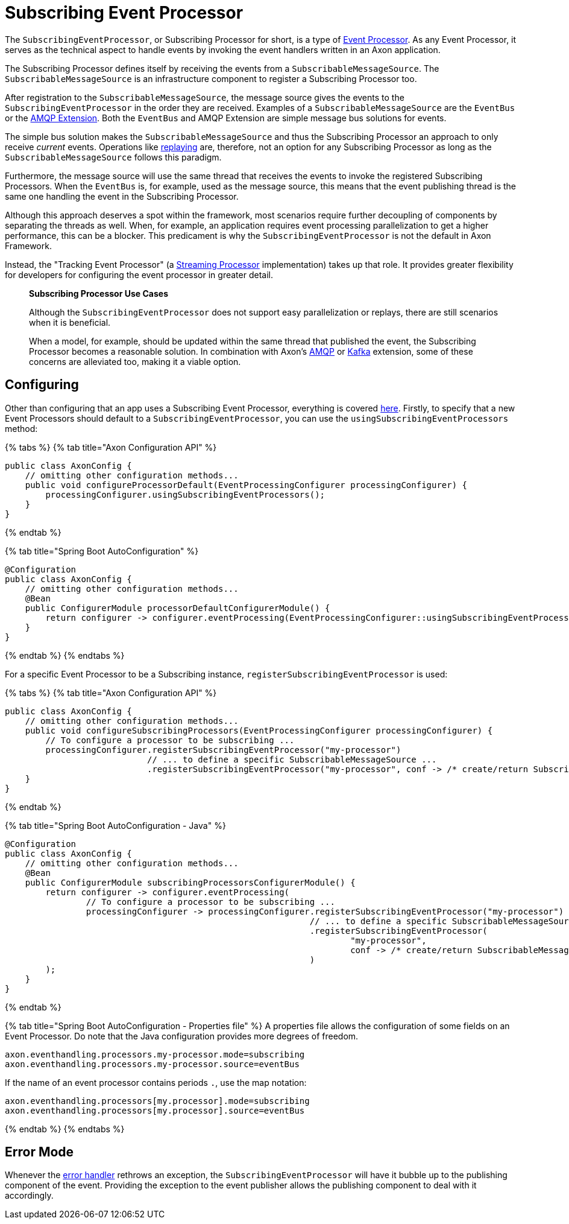 = Subscribing Event Processor

The `SubscribingEventProcessor`, or Subscribing Processor for short, is a type of xref:./README.adoc[Event Processor].
As any Event Processor, it serves as the technical aspect to handle events by invoking the event handlers written in an Axon application.

The Subscribing Processor defines itself by receiving the events from a `SubscribableMessageSource`.
The `SubscribableMessageSource` is an infrastructure component to register a Subscribing Processor too.

After registration to the `SubscribableMessageSource`, the message source gives the events to the `SubscribingEventProcessor` in the order they are received.
Examples of a `SubscribableMessageSource` are the `EventBus` or the xref:../../../extensions/spring-amqp.adoc[AMQP Extension].
Both the `EventBus` and AMQP Extension are simple message bus solutions for events.

The simple bus solution makes the `SubscribableMessageSource` and thus the Subscribing Processor an approach to only receive _current_ events.
Operations like link:streaming.md#replaying-events[replaying] are, therefore, not an option for any Subscribing Processor as long as the `SubscribableMessageSource` follows this paradigm.

Furthermore, the message source will use the same thread that receives the events to invoke the registered Subscribing Processors.
When the `EventBus` is, for example, used as the message source, this means that the event publishing thread is the same one handling the event in the Subscribing Processor.

Although this approach deserves a spot within the framework, most scenarios require further decoupling of components by separating the threads as well.
When, for example, an application requires event processing parallelization to get a higher performance, this can be a blocker.
This predicament is why the `SubscribingEventProcessor` is not the default in Axon Framework.

Instead, the "Tracking Event Processor" (a link:streaming.md#streaming-event-processor[Streaming Processor] implementation) takes up that role.
It provides greater flexibility for developers for configuring the event processor in greater detail.

____
*Subscribing Processor Use Cases*

Although the `SubscribingEventProcessor` does not support easy parallelization or replays, there are still scenarios when it is beneficial.

When a model, for example, should be updated within the same thread that published the event, the Subscribing Processor becomes a reasonable solution.
In combination with Axon's xref:../../../extensions/spring-amqp.adoc[AMQP] or xref:../../../extensions/kafka.adoc[Kafka] extension, some of these concerns are alleviated too, making it a viable option.
____

== Configuring

Other than configuring that an app uses a Subscribing Event Processor, everything is covered link:README.md#general-processor-configuration[here].
Firstly, to specify that a new Event Processors should default to a `SubscribingEventProcessor`, you can use the `usingSubscribingEventProcessors` method:

{% tabs %} {% tab title="Axon Configuration API" %}

[,java]
----
public class AxonConfig {
    // omitting other configuration methods...
    public void configureProcessorDefault(EventProcessingConfigurer processingConfigurer) {
        processingConfigurer.usingSubscribingEventProcessors();
    }
}
----

{% endtab %}

{% tab title="Spring Boot AutoConfiguration" %}

[,java]
----
@Configuration
public class AxonConfig {
    // omitting other configuration methods...
    @Bean
    public ConfigurerModule processorDefaultConfigurerModule() {
        return configurer -> configurer.eventProcessing(EventProcessingConfigurer::usingSubscribingEventProcessors);
    }
}
----

{% endtab %} {% endtabs %}

For a specific Event Processor to be a Subscribing instance, `registerSubscribingEventProcessor` is used:

{% tabs %} {% tab title="Axon Configuration API" %}

[,java]
----
public class AxonConfig {
    // omitting other configuration methods...
    public void configureSubscribingProcessors(EventProcessingConfigurer processingConfigurer) {
        // To configure a processor to be subscribing ...
        processingConfigurer.registerSubscribingEventProcessor("my-processor")
                            // ... to define a specific SubscribableMessageSource ...
                            .registerSubscribingEventProcessor("my-processor", conf -> /* create/return SubscribableMessageSource */);
    }
}
----

{% endtab %}

{% tab title="Spring Boot AutoConfiguration - Java" %}

[,java]
----
@Configuration
public class AxonConfig {
    // omitting other configuration methods...
    @Bean
    public ConfigurerModule subscribingProcessorsConfigurerModule() {
        return configurer -> configurer.eventProcessing(
                // To configure a processor to be subscribing ...
                processingConfigurer -> processingConfigurer.registerSubscribingEventProcessor("my-processor")
                                                            // ... to define a specific SubscribableMessageSource ...
                                                            .registerSubscribingEventProcessor(
                                                                    "my-processor",
                                                                    conf -> /* create/return SubscribableMessageSource */
                                                            )
        );
    }
}
----

{% endtab %}

{% tab title="Spring Boot AutoConfiguration - Properties file" %} A properties file allows the configuration of some fields on an Event Processor.
Do note that the Java configuration provides more degrees of freedom.

[,text]
----
axon.eventhandling.processors.my-processor.mode=subscribing
axon.eventhandling.processors.my-processor.source=eventBus
----

If the name of an event processor contains periods `.`, use the map notation:

[,text]
----
axon.eventhandling.processors[my.processor].mode=subscribing
axon.eventhandling.processors[my.processor].source=eventBus
----

{% endtab %} {% endtabs %}

== Error Mode

Whenever the link:README.md#event-processor-error-handler[error handler] rethrows an exception, the `SubscribingEventProcessor` will have it bubble up to the publishing component of the event.
Providing the exception to the event publisher allows the publishing component to deal with it accordingly.
